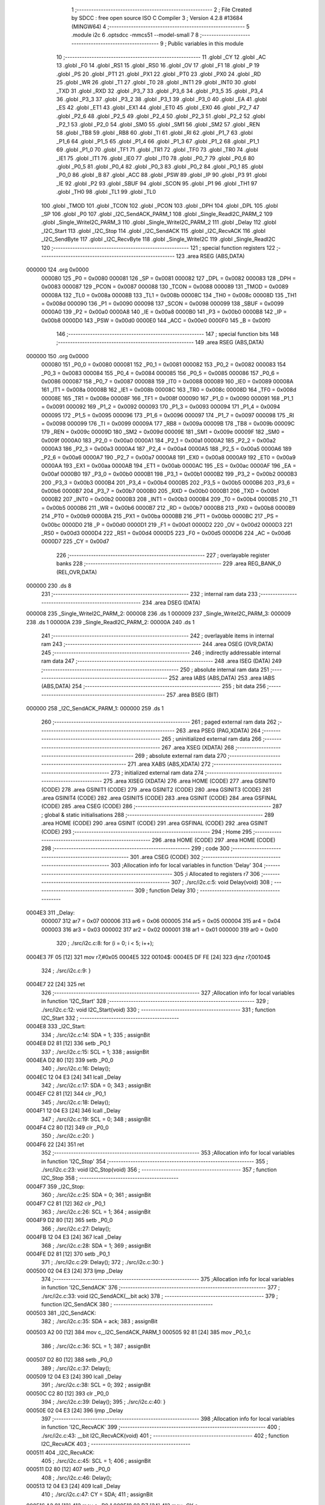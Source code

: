                                       1 ;--------------------------------------------------------
                                      2 ; File Created by SDCC : free open source ISO C Compiler 
                                      3 ; Version 4.2.8 #13684 (MINGW64)
                                      4 ;--------------------------------------------------------
                                      5 	.module i2c
                                      6 	.optsdcc -mmcs51 --model-small
                                      7 	
                                      8 ;--------------------------------------------------------
                                      9 ; Public variables in this module
                                     10 ;--------------------------------------------------------
                                     11 	.globl _CY
                                     12 	.globl _AC
                                     13 	.globl _F0
                                     14 	.globl _RS1
                                     15 	.globl _RS0
                                     16 	.globl _OV
                                     17 	.globl _F1
                                     18 	.globl _P
                                     19 	.globl _PS
                                     20 	.globl _PT1
                                     21 	.globl _PX1
                                     22 	.globl _PT0
                                     23 	.globl _PX0
                                     24 	.globl _RD
                                     25 	.globl _WR
                                     26 	.globl _T1
                                     27 	.globl _T0
                                     28 	.globl _INT1
                                     29 	.globl _INT0
                                     30 	.globl _TXD
                                     31 	.globl _RXD
                                     32 	.globl _P3_7
                                     33 	.globl _P3_6
                                     34 	.globl _P3_5
                                     35 	.globl _P3_4
                                     36 	.globl _P3_3
                                     37 	.globl _P3_2
                                     38 	.globl _P3_1
                                     39 	.globl _P3_0
                                     40 	.globl _EA
                                     41 	.globl _ES
                                     42 	.globl _ET1
                                     43 	.globl _EX1
                                     44 	.globl _ET0
                                     45 	.globl _EX0
                                     46 	.globl _P2_7
                                     47 	.globl _P2_6
                                     48 	.globl _P2_5
                                     49 	.globl _P2_4
                                     50 	.globl _P2_3
                                     51 	.globl _P2_2
                                     52 	.globl _P2_1
                                     53 	.globl _P2_0
                                     54 	.globl _SM0
                                     55 	.globl _SM1
                                     56 	.globl _SM2
                                     57 	.globl _REN
                                     58 	.globl _TB8
                                     59 	.globl _RB8
                                     60 	.globl _TI
                                     61 	.globl _RI
                                     62 	.globl _P1_7
                                     63 	.globl _P1_6
                                     64 	.globl _P1_5
                                     65 	.globl _P1_4
                                     66 	.globl _P1_3
                                     67 	.globl _P1_2
                                     68 	.globl _P1_1
                                     69 	.globl _P1_0
                                     70 	.globl _TF1
                                     71 	.globl _TR1
                                     72 	.globl _TF0
                                     73 	.globl _TR0
                                     74 	.globl _IE1
                                     75 	.globl _IT1
                                     76 	.globl _IE0
                                     77 	.globl _IT0
                                     78 	.globl _P0_7
                                     79 	.globl _P0_6
                                     80 	.globl _P0_5
                                     81 	.globl _P0_4
                                     82 	.globl _P0_3
                                     83 	.globl _P0_2
                                     84 	.globl _P0_1
                                     85 	.globl _P0_0
                                     86 	.globl _B
                                     87 	.globl _ACC
                                     88 	.globl _PSW
                                     89 	.globl _IP
                                     90 	.globl _P3
                                     91 	.globl _IE
                                     92 	.globl _P2
                                     93 	.globl _SBUF
                                     94 	.globl _SCON
                                     95 	.globl _P1
                                     96 	.globl _TH1
                                     97 	.globl _TH0
                                     98 	.globl _TL1
                                     99 	.globl _TL0
                                    100 	.globl _TMOD
                                    101 	.globl _TCON
                                    102 	.globl _PCON
                                    103 	.globl _DPH
                                    104 	.globl _DPL
                                    105 	.globl _SP
                                    106 	.globl _P0
                                    107 	.globl _I2C_SendACK_PARM_1
                                    108 	.globl _Single_ReadI2C_PARM_2
                                    109 	.globl _Single_WriteI2C_PARM_3
                                    110 	.globl _Single_WriteI2C_PARM_2
                                    111 	.globl _Delay
                                    112 	.globl _I2C_Start
                                    113 	.globl _I2C_Stop
                                    114 	.globl _I2C_SendACK
                                    115 	.globl _I2C_RecvACK
                                    116 	.globl _I2C_SendByte
                                    117 	.globl _I2C_RecvByte
                                    118 	.globl _Single_WriteI2C
                                    119 	.globl _Single_ReadI2C
                                    120 ;--------------------------------------------------------
                                    121 ; special function registers
                                    122 ;--------------------------------------------------------
                                    123 	.area RSEG    (ABS,DATA)
      000000                        124 	.org 0x0000
                           000080   125 _P0	=	0x0080
                           000081   126 _SP	=	0x0081
                           000082   127 _DPL	=	0x0082
                           000083   128 _DPH	=	0x0083
                           000087   129 _PCON	=	0x0087
                           000088   130 _TCON	=	0x0088
                           000089   131 _TMOD	=	0x0089
                           00008A   132 _TL0	=	0x008a
                           00008B   133 _TL1	=	0x008b
                           00008C   134 _TH0	=	0x008c
                           00008D   135 _TH1	=	0x008d
                           000090   136 _P1	=	0x0090
                           000098   137 _SCON	=	0x0098
                           000099   138 _SBUF	=	0x0099
                           0000A0   139 _P2	=	0x00a0
                           0000A8   140 _IE	=	0x00a8
                           0000B0   141 _P3	=	0x00b0
                           0000B8   142 _IP	=	0x00b8
                           0000D0   143 _PSW	=	0x00d0
                           0000E0   144 _ACC	=	0x00e0
                           0000F0   145 _B	=	0x00f0
                                    146 ;--------------------------------------------------------
                                    147 ; special function bits
                                    148 ;--------------------------------------------------------
                                    149 	.area RSEG    (ABS,DATA)
      000000                        150 	.org 0x0000
                           000080   151 _P0_0	=	0x0080
                           000081   152 _P0_1	=	0x0081
                           000082   153 _P0_2	=	0x0082
                           000083   154 _P0_3	=	0x0083
                           000084   155 _P0_4	=	0x0084
                           000085   156 _P0_5	=	0x0085
                           000086   157 _P0_6	=	0x0086
                           000087   158 _P0_7	=	0x0087
                           000088   159 _IT0	=	0x0088
                           000089   160 _IE0	=	0x0089
                           00008A   161 _IT1	=	0x008a
                           00008B   162 _IE1	=	0x008b
                           00008C   163 _TR0	=	0x008c
                           00008D   164 _TF0	=	0x008d
                           00008E   165 _TR1	=	0x008e
                           00008F   166 _TF1	=	0x008f
                           000090   167 _P1_0	=	0x0090
                           000091   168 _P1_1	=	0x0091
                           000092   169 _P1_2	=	0x0092
                           000093   170 _P1_3	=	0x0093
                           000094   171 _P1_4	=	0x0094
                           000095   172 _P1_5	=	0x0095
                           000096   173 _P1_6	=	0x0096
                           000097   174 _P1_7	=	0x0097
                           000098   175 _RI	=	0x0098
                           000099   176 _TI	=	0x0099
                           00009A   177 _RB8	=	0x009a
                           00009B   178 _TB8	=	0x009b
                           00009C   179 _REN	=	0x009c
                           00009D   180 _SM2	=	0x009d
                           00009E   181 _SM1	=	0x009e
                           00009F   182 _SM0	=	0x009f
                           0000A0   183 _P2_0	=	0x00a0
                           0000A1   184 _P2_1	=	0x00a1
                           0000A2   185 _P2_2	=	0x00a2
                           0000A3   186 _P2_3	=	0x00a3
                           0000A4   187 _P2_4	=	0x00a4
                           0000A5   188 _P2_5	=	0x00a5
                           0000A6   189 _P2_6	=	0x00a6
                           0000A7   190 _P2_7	=	0x00a7
                           0000A8   191 _EX0	=	0x00a8
                           0000A9   192 _ET0	=	0x00a9
                           0000AA   193 _EX1	=	0x00aa
                           0000AB   194 _ET1	=	0x00ab
                           0000AC   195 _ES	=	0x00ac
                           0000AF   196 _EA	=	0x00af
                           0000B0   197 _P3_0	=	0x00b0
                           0000B1   198 _P3_1	=	0x00b1
                           0000B2   199 _P3_2	=	0x00b2
                           0000B3   200 _P3_3	=	0x00b3
                           0000B4   201 _P3_4	=	0x00b4
                           0000B5   202 _P3_5	=	0x00b5
                           0000B6   203 _P3_6	=	0x00b6
                           0000B7   204 _P3_7	=	0x00b7
                           0000B0   205 _RXD	=	0x00b0
                           0000B1   206 _TXD	=	0x00b1
                           0000B2   207 _INT0	=	0x00b2
                           0000B3   208 _INT1	=	0x00b3
                           0000B4   209 _T0	=	0x00b4
                           0000B5   210 _T1	=	0x00b5
                           0000B6   211 _WR	=	0x00b6
                           0000B7   212 _RD	=	0x00b7
                           0000B8   213 _PX0	=	0x00b8
                           0000B9   214 _PT0	=	0x00b9
                           0000BA   215 _PX1	=	0x00ba
                           0000BB   216 _PT1	=	0x00bb
                           0000BC   217 _PS	=	0x00bc
                           0000D0   218 _P	=	0x00d0
                           0000D1   219 _F1	=	0x00d1
                           0000D2   220 _OV	=	0x00d2
                           0000D3   221 _RS0	=	0x00d3
                           0000D4   222 _RS1	=	0x00d4
                           0000D5   223 _F0	=	0x00d5
                           0000D6   224 _AC	=	0x00d6
                           0000D7   225 _CY	=	0x00d7
                                    226 ;--------------------------------------------------------
                                    227 ; overlayable register banks
                                    228 ;--------------------------------------------------------
                                    229 	.area REG_BANK_0	(REL,OVR,DATA)
      000000                        230 	.ds 8
                                    231 ;--------------------------------------------------------
                                    232 ; internal ram data
                                    233 ;--------------------------------------------------------
                                    234 	.area DSEG    (DATA)
      000008                        235 _Single_WriteI2C_PARM_2:
      000008                        236 	.ds 1
      000009                        237 _Single_WriteI2C_PARM_3:
      000009                        238 	.ds 1
      00000A                        239 _Single_ReadI2C_PARM_2:
      00000A                        240 	.ds 1
                                    241 ;--------------------------------------------------------
                                    242 ; overlayable items in internal ram
                                    243 ;--------------------------------------------------------
                                    244 	.area	OSEG    (OVR,DATA)
                                    245 ;--------------------------------------------------------
                                    246 ; indirectly addressable internal ram data
                                    247 ;--------------------------------------------------------
                                    248 	.area ISEG    (DATA)
                                    249 ;--------------------------------------------------------
                                    250 ; absolute internal ram data
                                    251 ;--------------------------------------------------------
                                    252 	.area IABS    (ABS,DATA)
                                    253 	.area IABS    (ABS,DATA)
                                    254 ;--------------------------------------------------------
                                    255 ; bit data
                                    256 ;--------------------------------------------------------
                                    257 	.area BSEG    (BIT)
      000000                        258 _I2C_SendACK_PARM_1:
      000000                        259 	.ds 1
                                    260 ;--------------------------------------------------------
                                    261 ; paged external ram data
                                    262 ;--------------------------------------------------------
                                    263 	.area PSEG    (PAG,XDATA)
                                    264 ;--------------------------------------------------------
                                    265 ; uninitialized external ram data
                                    266 ;--------------------------------------------------------
                                    267 	.area XSEG    (XDATA)
                                    268 ;--------------------------------------------------------
                                    269 ; absolute external ram data
                                    270 ;--------------------------------------------------------
                                    271 	.area XABS    (ABS,XDATA)
                                    272 ;--------------------------------------------------------
                                    273 ; initialized external ram data
                                    274 ;--------------------------------------------------------
                                    275 	.area XISEG   (XDATA)
                                    276 	.area HOME    (CODE)
                                    277 	.area GSINIT0 (CODE)
                                    278 	.area GSINIT1 (CODE)
                                    279 	.area GSINIT2 (CODE)
                                    280 	.area GSINIT3 (CODE)
                                    281 	.area GSINIT4 (CODE)
                                    282 	.area GSINIT5 (CODE)
                                    283 	.area GSINIT  (CODE)
                                    284 	.area GSFINAL (CODE)
                                    285 	.area CSEG    (CODE)
                                    286 ;--------------------------------------------------------
                                    287 ; global & static initialisations
                                    288 ;--------------------------------------------------------
                                    289 	.area HOME    (CODE)
                                    290 	.area GSINIT  (CODE)
                                    291 	.area GSFINAL (CODE)
                                    292 	.area GSINIT  (CODE)
                                    293 ;--------------------------------------------------------
                                    294 ; Home
                                    295 ;--------------------------------------------------------
                                    296 	.area HOME    (CODE)
                                    297 	.area HOME    (CODE)
                                    298 ;--------------------------------------------------------
                                    299 ; code
                                    300 ;--------------------------------------------------------
                                    301 	.area CSEG    (CODE)
                                    302 ;------------------------------------------------------------
                                    303 ;Allocation info for local variables in function 'Delay'
                                    304 ;------------------------------------------------------------
                                    305 ;i                         Allocated to registers r7 
                                    306 ;------------------------------------------------------------
                                    307 ;	./src/i2c.c:5: void Delay(void)
                                    308 ;	-----------------------------------------
                                    309 ;	 function Delay
                                    310 ;	-----------------------------------------
      0004E3                        311 _Delay:
                           000007   312 	ar7 = 0x07
                           000006   313 	ar6 = 0x06
                           000005   314 	ar5 = 0x05
                           000004   315 	ar4 = 0x04
                           000003   316 	ar3 = 0x03
                           000002   317 	ar2 = 0x02
                           000001   318 	ar1 = 0x01
                           000000   319 	ar0 = 0x00
                                    320 ;	./src/i2c.c:8: for (i = 0; i < 5; i++);
      0004E3 7F 05            [12]  321 	mov	r7,#0x05
      0004E5                        322 00104$:
      0004E5 DF FE            [24]  323 	djnz	r7,00104$
                                    324 ;	./src/i2c.c:9: }
      0004E7 22               [24]  325 	ret
                                    326 ;------------------------------------------------------------
                                    327 ;Allocation info for local variables in function 'I2C_Start'
                                    328 ;------------------------------------------------------------
                                    329 ;	./src/i2c.c:12: void I2C_Start(void)
                                    330 ;	-----------------------------------------
                                    331 ;	 function I2C_Start
                                    332 ;	-----------------------------------------
      0004E8                        333 _I2C_Start:
                                    334 ;	./src/i2c.c:14: SDA = 1;
                                    335 ;	assignBit
      0004E8 D2 81            [12]  336 	setb	_P0_1
                                    337 ;	./src/i2c.c:15: SCL = 1;
                                    338 ;	assignBit
      0004EA D2 80            [12]  339 	setb	_P0_0
                                    340 ;	./src/i2c.c:16: Delay();
      0004EC 12 04 E3         [24]  341 	lcall	_Delay
                                    342 ;	./src/i2c.c:17: SDA = 0;
                                    343 ;	assignBit
      0004EF C2 81            [12]  344 	clr	_P0_1
                                    345 ;	./src/i2c.c:18: Delay();
      0004F1 12 04 E3         [24]  346 	lcall	_Delay
                                    347 ;	./src/i2c.c:19: SCL = 0;
                                    348 ;	assignBit
      0004F4 C2 80            [12]  349 	clr	_P0_0
                                    350 ;	./src/i2c.c:20: }
      0004F6 22               [24]  351 	ret
                                    352 ;------------------------------------------------------------
                                    353 ;Allocation info for local variables in function 'I2C_Stop'
                                    354 ;------------------------------------------------------------
                                    355 ;	./src/i2c.c:23: void I2C_Stop(void)
                                    356 ;	-----------------------------------------
                                    357 ;	 function I2C_Stop
                                    358 ;	-----------------------------------------
      0004F7                        359 _I2C_Stop:
                                    360 ;	./src/i2c.c:25: SDA = 0;
                                    361 ;	assignBit
      0004F7 C2 81            [12]  362 	clr	_P0_1
                                    363 ;	./src/i2c.c:26: SCL = 1;
                                    364 ;	assignBit
      0004F9 D2 80            [12]  365 	setb	_P0_0
                                    366 ;	./src/i2c.c:27: Delay();
      0004FB 12 04 E3         [24]  367 	lcall	_Delay
                                    368 ;	./src/i2c.c:28: SDA = 1;
                                    369 ;	assignBit
      0004FE D2 81            [12]  370 	setb	_P0_1
                                    371 ;	./src/i2c.c:29: Delay();
                                    372 ;	./src/i2c.c:30: }
      000500 02 04 E3         [24]  373 	ljmp	_Delay
                                    374 ;------------------------------------------------------------
                                    375 ;Allocation info for local variables in function 'I2C_SendACK'
                                    376 ;------------------------------------------------------------
                                    377 ;	./src/i2c.c:33: void I2C_SendACK(__bit ack)
                                    378 ;	-----------------------------------------
                                    379 ;	 function I2C_SendACK
                                    380 ;	-----------------------------------------
      000503                        381 _I2C_SendACK:
                                    382 ;	./src/i2c.c:35: SDA = ack;
                                    383 ;	assignBit
      000503 A2 00            [12]  384 	mov	c,_I2C_SendACK_PARM_1
      000505 92 81            [24]  385 	mov	_P0_1,c
                                    386 ;	./src/i2c.c:36: SCL = 1;
                                    387 ;	assignBit
      000507 D2 80            [12]  388 	setb	_P0_0
                                    389 ;	./src/i2c.c:37: Delay();
      000509 12 04 E3         [24]  390 	lcall	_Delay
                                    391 ;	./src/i2c.c:38: SCL = 0;
                                    392 ;	assignBit
      00050C C2 80            [12]  393 	clr	_P0_0
                                    394 ;	./src/i2c.c:39: Delay();
                                    395 ;	./src/i2c.c:40: }
      00050E 02 04 E3         [24]  396 	ljmp	_Delay
                                    397 ;------------------------------------------------------------
                                    398 ;Allocation info for local variables in function 'I2C_RecvACK'
                                    399 ;------------------------------------------------------------
                                    400 ;	./src/i2c.c:43: __bit I2C_RecvACK(void)
                                    401 ;	-----------------------------------------
                                    402 ;	 function I2C_RecvACK
                                    403 ;	-----------------------------------------
      000511                        404 _I2C_RecvACK:
                                    405 ;	./src/i2c.c:45: SCL = 1;
                                    406 ;	assignBit
      000511 D2 80            [12]  407 	setb	_P0_0
                                    408 ;	./src/i2c.c:46: Delay();
      000513 12 04 E3         [24]  409 	lcall	_Delay
                                    410 ;	./src/i2c.c:47: CY = SDA;
                                    411 ;	assignBit
      000516 A2 81            [12]  412 	mov	c,_P0_1
      000518 92 D7            [24]  413 	mov	_CY,c
                                    414 ;	./src/i2c.c:48: SCL = 0;
                                    415 ;	assignBit
      00051A C2 80            [12]  416 	clr	_P0_0
                                    417 ;	./src/i2c.c:49: Delay();
      00051C 12 04 E3         [24]  418 	lcall	_Delay
                                    419 ;	./src/i2c.c:50: return CY;
      00051F A2 D7            [12]  420 	mov	c,_CY
                                    421 ;	./src/i2c.c:51: }
      000521 22               [24]  422 	ret
                                    423 ;------------------------------------------------------------
                                    424 ;Allocation info for local variables in function 'I2C_SendByte'
                                    425 ;------------------------------------------------------------
                                    426 ;dat                       Allocated to registers r7 
                                    427 ;i                         Allocated to registers r6 
                                    428 ;------------------------------------------------------------
                                    429 ;	./src/i2c.c:54: void I2C_SendByte(uint8_t dat)
                                    430 ;	-----------------------------------------
                                    431 ;	 function I2C_SendByte
                                    432 ;	-----------------------------------------
      000522                        433 _I2C_SendByte:
      000522 AF 82            [24]  434 	mov	r7,dpl
                                    435 ;	./src/i2c.c:57: for (i=0; i<8; i++)
      000524 7E 00            [12]  436 	mov	r6,#0x00
      000526                        437 00102$:
                                    438 ;	./src/i2c.c:59: dat <<= 1;
      000526 8F 05            [24]  439 	mov	ar5,r7
      000528 ED               [12]  440 	mov	a,r5
      000529 2D               [12]  441 	add	a,r5
      00052A FF               [12]  442 	mov	r7,a
                                    443 ;	./src/i2c.c:60: SDA = CY;
                                    444 ;	assignBit
      00052B A2 D7            [12]  445 	mov	c,_CY
      00052D 92 81            [24]  446 	mov	_P0_1,c
                                    447 ;	./src/i2c.c:61: SCL = 1;
                                    448 ;	assignBit
      00052F D2 80            [12]  449 	setb	_P0_0
                                    450 ;	./src/i2c.c:62: Delay();
      000531 C0 07            [24]  451 	push	ar7
      000533 C0 06            [24]  452 	push	ar6
      000535 12 04 E3         [24]  453 	lcall	_Delay
                                    454 ;	./src/i2c.c:63: SCL = 0;
                                    455 ;	assignBit
      000538 C2 80            [12]  456 	clr	_P0_0
                                    457 ;	./src/i2c.c:64: Delay();
      00053A 12 04 E3         [24]  458 	lcall	_Delay
      00053D D0 06            [24]  459 	pop	ar6
      00053F D0 07            [24]  460 	pop	ar7
                                    461 ;	./src/i2c.c:57: for (i=0; i<8; i++)
      000541 0E               [12]  462 	inc	r6
      000542 BE 08 00         [24]  463 	cjne	r6,#0x08,00115$
      000545                        464 00115$:
      000545 40 DF            [24]  465 	jc	00102$
                                    466 ;	./src/i2c.c:66: I2C_RecvACK();
                                    467 ;	./src/i2c.c:67: }
      000547 02 05 11         [24]  468 	ljmp	_I2C_RecvACK
                                    469 ;------------------------------------------------------------
                                    470 ;Allocation info for local variables in function 'I2C_RecvByte'
                                    471 ;------------------------------------------------------------
                                    472 ;i                         Allocated to registers r6 
                                    473 ;dat                       Allocated to registers r5 
                                    474 ;------------------------------------------------------------
                                    475 ;	./src/i2c.c:70: uint8_t I2C_RecvByte(void)
                                    476 ;	-----------------------------------------
                                    477 ;	 function I2C_RecvByte
                                    478 ;	-----------------------------------------
      00054A                        479 _I2C_RecvByte:
                                    480 ;	./src/i2c.c:73: uint8_t dat = 0;
      00054A 7F 00            [12]  481 	mov	r7,#0x00
                                    482 ;	./src/i2c.c:74: SDA = 1;
                                    483 ;	assignBit
      00054C D2 81            [12]  484 	setb	_P0_1
                                    485 ;	./src/i2c.c:75: for (i=0; i<8; i++)
      00054E 7E 00            [12]  486 	mov	r6,#0x00
      000550                        487 00102$:
                                    488 ;	./src/i2c.c:77: dat <<= 1;
      000550 8F 05            [24]  489 	mov	ar5,r7
      000552 ED               [12]  490 	mov	a,r5
      000553 2D               [12]  491 	add	a,r5
      000554 FD               [12]  492 	mov	r5,a
                                    493 ;	./src/i2c.c:78: SCL = 1;
                                    494 ;	assignBit
      000555 D2 80            [12]  495 	setb	_P0_0
                                    496 ;	./src/i2c.c:79: Delay();
      000557 C0 06            [24]  497 	push	ar6
      000559 C0 05            [24]  498 	push	ar5
      00055B 12 04 E3         [24]  499 	lcall	_Delay
      00055E D0 05            [24]  500 	pop	ar5
      000560 D0 06            [24]  501 	pop	ar6
                                    502 ;	./src/i2c.c:80: dat |= SDA;             
      000562 A2 81            [12]  503 	mov	c,_P0_1
      000564 E4               [12]  504 	clr	a
      000565 33               [12]  505 	rlc	a
      000566 4D               [12]  506 	orl	a,r5
      000567 FF               [12]  507 	mov	r7,a
                                    508 ;	./src/i2c.c:81: SCL = 0;
                                    509 ;	assignBit
      000568 C2 80            [12]  510 	clr	_P0_0
                                    511 ;	./src/i2c.c:82: Delay();
      00056A C0 07            [24]  512 	push	ar7
      00056C C0 06            [24]  513 	push	ar6
      00056E 12 04 E3         [24]  514 	lcall	_Delay
      000571 D0 06            [24]  515 	pop	ar6
      000573 D0 07            [24]  516 	pop	ar7
                                    517 ;	./src/i2c.c:75: for (i=0; i<8; i++)
      000575 0E               [12]  518 	inc	r6
      000576 BE 08 00         [24]  519 	cjne	r6,#0x08,00117$
      000579                        520 00117$:
      000579 40 D5            [24]  521 	jc	00102$
                                    522 ;	./src/i2c.c:84: return dat;
      00057B 8F 82            [24]  523 	mov	dpl,r7
                                    524 ;	./src/i2c.c:85: }
      00057D 22               [24]  525 	ret
                                    526 ;------------------------------------------------------------
                                    527 ;Allocation info for local variables in function 'Single_WriteI2C'
                                    528 ;------------------------------------------------------------
                                    529 ;REG_Address               Allocated with name '_Single_WriteI2C_PARM_2'
                                    530 ;REG_data                  Allocated with name '_Single_WriteI2C_PARM_3'
                                    531 ;SlaveAddress              Allocated to registers r7 
                                    532 ;------------------------------------------------------------
                                    533 ;	./src/i2c.c:88: void Single_WriteI2C(uint8_t SlaveAddress, uint8_t REG_Address,uint8_t REG_data)
                                    534 ;	-----------------------------------------
                                    535 ;	 function Single_WriteI2C
                                    536 ;	-----------------------------------------
      00057E                        537 _Single_WriteI2C:
      00057E AF 82            [24]  538 	mov	r7,dpl
                                    539 ;	./src/i2c.c:90: I2C_Start();
      000580 C0 07            [24]  540 	push	ar7
      000582 12 04 E8         [24]  541 	lcall	_I2C_Start
      000585 D0 07            [24]  542 	pop	ar7
                                    543 ;	./src/i2c.c:91: I2C_SendByte(SlaveAddress);
      000587 8F 82            [24]  544 	mov	dpl,r7
      000589 12 05 22         [24]  545 	lcall	_I2C_SendByte
                                    546 ;	./src/i2c.c:92: I2C_SendByte(REG_Address);
      00058C 85 08 82         [24]  547 	mov	dpl,_Single_WriteI2C_PARM_2
      00058F 12 05 22         [24]  548 	lcall	_I2C_SendByte
                                    549 ;	./src/i2c.c:93: I2C_SendByte(REG_data);
      000592 85 09 82         [24]  550 	mov	dpl,_Single_WriteI2C_PARM_3
      000595 12 05 22         [24]  551 	lcall	_I2C_SendByte
                                    552 ;	./src/i2c.c:94: I2C_Stop();
                                    553 ;	./src/i2c.c:95: }
      000598 02 04 F7         [24]  554 	ljmp	_I2C_Stop
                                    555 ;------------------------------------------------------------
                                    556 ;Allocation info for local variables in function 'Single_ReadI2C'
                                    557 ;------------------------------------------------------------
                                    558 ;REG_Address               Allocated with name '_Single_ReadI2C_PARM_2'
                                    559 ;SlaveAddress              Allocated to registers r7 
                                    560 ;REG_data                  Allocated to registers r7 
                                    561 ;------------------------------------------------------------
                                    562 ;	./src/i2c.c:98: uint8_t Single_ReadI2C(uint8_t SlaveAddress, uint8_t REG_Address)
                                    563 ;	-----------------------------------------
                                    564 ;	 function Single_ReadI2C
                                    565 ;	-----------------------------------------
      00059B                        566 _Single_ReadI2C:
      00059B AF 82            [24]  567 	mov	r7,dpl
                                    568 ;	./src/i2c.c:101: I2C_Start();
      00059D C0 07            [24]  569 	push	ar7
      00059F 12 04 E8         [24]  570 	lcall	_I2C_Start
      0005A2 D0 07            [24]  571 	pop	ar7
                                    572 ;	./src/i2c.c:102: I2C_SendByte(SlaveAddress);
      0005A4 8F 82            [24]  573 	mov	dpl,r7
      0005A6 C0 07            [24]  574 	push	ar7
      0005A8 12 05 22         [24]  575 	lcall	_I2C_SendByte
                                    576 ;	./src/i2c.c:103: I2C_SendByte(REG_Address);
      0005AB 85 0A 82         [24]  577 	mov	dpl,_Single_ReadI2C_PARM_2
      0005AE 12 05 22         [24]  578 	lcall	_I2C_SendByte
                                    579 ;	./src/i2c.c:104: I2C_Stop();
      0005B1 12 04 F7         [24]  580 	lcall	_I2C_Stop
                                    581 ;	./src/i2c.c:106: I2C_Start();
      0005B4 12 04 E8         [24]  582 	lcall	_I2C_Start
      0005B7 D0 07            [24]  583 	pop	ar7
                                    584 ;	./src/i2c.c:107: I2C_SendByte(SlaveAddress|0x01);  // R/W#: 1 means read mode
      0005B9 74 01            [12]  585 	mov	a,#0x01
      0005BB 4F               [12]  586 	orl	a,r7
      0005BC F5 82            [12]  587 	mov	dpl,a
      0005BE 12 05 22         [24]  588 	lcall	_I2C_SendByte
                                    589 ;	./src/i2c.c:108: REG_data=I2C_RecvByte();
      0005C1 12 05 4A         [24]  590 	lcall	_I2C_RecvByte
      0005C4 AF 82            [24]  591 	mov	r7,dpl
                                    592 ;	./src/i2c.c:109: I2C_SendACK(1);
                                    593 ;	assignBit
      0005C6 D2 00            [12]  594 	setb	_I2C_SendACK_PARM_1
      0005C8 C0 07            [24]  595 	push	ar7
      0005CA 12 05 03         [24]  596 	lcall	_I2C_SendACK
                                    597 ;	./src/i2c.c:110: I2C_Stop();
      0005CD 12 04 F7         [24]  598 	lcall	_I2C_Stop
      0005D0 D0 07            [24]  599 	pop	ar7
                                    600 ;	./src/i2c.c:111: return REG_data;
      0005D2 8F 82            [24]  601 	mov	dpl,r7
                                    602 ;	./src/i2c.c:112: }
      0005D4 22               [24]  603 	ret
                                    604 	.area CSEG    (CODE)
                                    605 	.area CONST   (CODE)
                                    606 	.area XINIT   (CODE)
                                    607 	.area CABS    (ABS,CODE)
